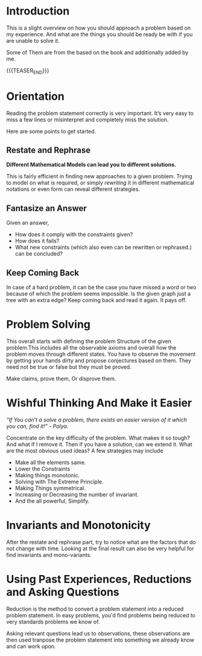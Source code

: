 #+BEGIN_COMMENT
.. title: How To Solve
.. slug: how-to-solve
.. date: 2023-07-06 19:48:23 UTC+05:30
.. tags: 
.. category: 
.. link: 
.. description: 
.. type: text

#+END_COMMENT

* Introduction

This is a slight overview on how you should approach a problem based on my experience. And what are the things you should be ready be with if you are unable to solve it.

Some of Them are from the based on the book and additionally added by me.

{{{TEASER_END}}}
* Orientation

Reading the problem statement correctly is very important. It’s very easy to miss a few lines or misinterpret and completely miss the solution.

Here are some points to get started.

** Restate and Rephrase

*Different Mathematical Models can lead you to different solutions.*

This is fairly efficient in finding new approaches to
a given problem. Trying to model on what is required, or simply /rewriting/ it in different mathematical notations or even form can reveal different strategies.

** Fantasize an Answer

 Given an answer,
 - How does it comply with the constraints given?
 - How does it fails?
 - What new constraints (which also even can be rewritten or rephrased.) can be concluded?
** Keep Coming Back

In case of a hard problem, it can be the case you have missed a word or two because of which the problem seems impossible. Is the given graph just a tree with an extra edge? Keep coming back and read it again. It pays off.

* Problem Solving

This overall starts with defining the problem Structure of the given problem.This includes all the observable axioms and overall how the problem moves through different states. You have to observe the movement by getting your hands dirty and propose conjectures based on them. They need not be true or false but they must be proved.

Make claims, prove them, Or disprove them.

* Wishful Thinking And Make it Easier

/“If You can’t a solve a problem, there exists an easier version of it which you can, find it!” - Polya./

Concentrate on the key difficulty of the problem. What makes it so tough? And what if I remove it. Then if you have a solution, can we extend it. What are the most obvious used ideas? A few strategies may include

- Make all the elements same.
- Lower the Constraints
- Making things monotonic.
- Solving with The Extreme Principle.
- Making Things symmetrical.
- Increasing or Decreasing the number of invariant.
- And the all powerful, Simplify.

* Invariants and Monotonicity

After the restate and rephrase part, try to notice what are the factors that do not change with time. Looking at the final result can also be very helpful for find invariants and mono-variants.

* Using Past Experiences, Reductions and Asking Questions
Reduction is the method to convert a problem statement into a reduced problem statement. In easy problems, you'd find problems being reduced to very standards problems we know of.

Asking relevant questions lead us to observations, these observations are then used tranpose the problem statement into something we already know and can work upon.
